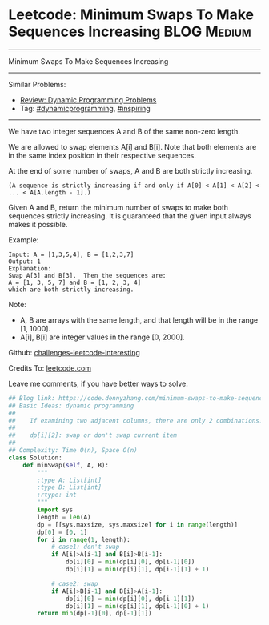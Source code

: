 * Leetcode: Minimum Swaps To Make Sequences Increasing           :BLOG:Medium:
#+STARTUP: showeverything
#+OPTIONS: toc:nil \n:t ^:nil creator:nil d:nil
:PROPERTIES:
:type:     dynamicprogramming, inspiring
:END:
---------------------------------------------------------------------
Minimum Swaps To Make Sequences Increasing
---------------------------------------------------------------------
Similar Problems:
- [[https://code.dennyzhang.com/review-dynamicprogramming][Review: Dynamic Programming Problems]]
- Tag: [[https://code.dennyzhang.com/tag/dynamicprogramming][#dynamicprogramming]], [[https://code.dennyzhang.com/tag/inspiring][#inspiring]]
---------------------------------------------------------------------
We have two integer sequences A and B of the same non-zero length.

We are allowed to swap elements A[i] and B[i]. Note that both elements are in the same index position in their respective sequences.

At the end of some number of swaps, A and B are both strictly increasing. 
#+BEGIN_EXAMPLE
(A sequence is strictly increasing if and only if A[0] < A[1] < A[2] < ... < A[A.length - 1].)
#+END_EXAMPLE

Given A and B, return the minimum number of swaps to make both sequences strictly increasing.  It is guaranteed that the given input always makes it possible.

Example:
#+BEGIN_EXAMPLE
Input: A = [1,3,5,4], B = [1,2,3,7]
Output: 1
Explanation: 
Swap A[3] and B[3].  Then the sequences are:
A = [1, 3, 5, 7] and B = [1, 2, 3, 4]
which are both strictly increasing.
#+END_EXAMPLE

Note:

- A, B are arrays with the same length, and that length will be in the range [1, 1000].
- A[i], B[i] are integer values in the range [0, 2000].

Github: [[url-external:https://github.com/DennyZhang/challenges-leetcode-interesting/tree/master/minimum-swaps-to-make-sequences-increasing][challenges-leetcode-interesting]]

Credits To: [[url-external:https://leetcode.com/problems/minimum-swaps-to-make-sequences-increasing/description/][leetcode.com]]

Leave me comments, if you have better ways to solve.

#+BEGIN_SRC python
## Blog link: https://code.dennyzhang.com/minimum-swaps-to-make-sequences-increasing
## Basic Ideas: dynamic programming
##
##    If examining two adjacent columns, there are only 2 combinations!
##     
##    dp[i][2]: swap or don't swap current item
##
## Complexity: Time O(n), Space O(n)
class Solution:
    def minSwap(self, A, B):
        """
        :type A: List[int]
        :type B: List[int]
        :rtype: int
        """
        import sys
        length = len(A)
        dp = [[sys.maxsize, sys.maxsize] for i in range(length)]
        dp[0] = [0, 1]
        for i in range(1, length):
            # case1: don't swap
            if A[i]>A[i-1] and B[i]>B[i-1]:
                dp[i][0] = min(dp[i][0], dp[i-1][0])
                dp[i][1] = min(dp[i][1], dp[i-1][1] + 1)

            # case2: swap
            if A[i]>B[i-1] and B[i]>A[i-1]:
                dp[i][0] = min(dp[i][0], dp[i-1][1])
                dp[i][1] = min(dp[i][1], dp[i-1][0] + 1) 
        return min(dp[-1][0], dp[-1][1])
#+END_SRC
